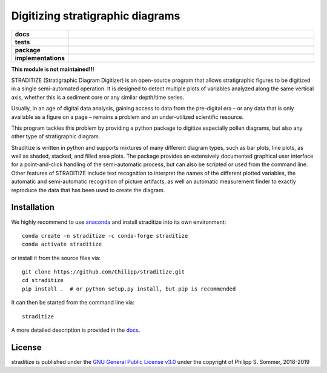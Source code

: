 =================================
Digitizing stratigraphic diagrams
=================================

.. image:: http://unmaintained.tech/badge.svg
    :target: http://unmaintained.tech/
    :alt: No Maintenance Intended

.. start-badges

.. list-table::
    :stub-columns: 1
    :widths: 10 90

    * - docs
      - |docs|
    * - tests
      - |travis| |appveyor| |codecov|
    * - package
      - |version| |conda| |joss| |github|
    * - implementations
      - |supported-versions| |supported-implementations|

.. |docs| image:: http://readthedocs.org/projects/straditize/badge/?version=latest
    :alt: Documentation Status
    :target: http://straditize.readthedocs.io/en/latest/?badge=latest

.. |travis| image:: https://travis-ci.org/Chilipp/straditize.svg?branch=master
    :alt: Travis
    :target: https://travis-ci.org/Chilipp/straditize

.. |appveyor| image:: https://ci.appveyor.com/api/projects/status/c1c8pqvh8h8rolxw?svg=true
    :alt: AppVeyor
    :target: https://ci.appveyor.com/project/Chilipp/straditize/branch/master

.. |codecov| image:: https://codecov.io/gh/Chilipp/straditize/branch/master/graph/badge.svg
    :alt: Coverage
    :target: https://codecov.io/gh/Chilipp/straditize

.. |version| image:: https://img.shields.io/pypi/v/straditize.svg?style=flat
    :alt: PyPI Package latest release
    :target: https://pypi.python.org/pypi/straditize

.. |conda| image:: https://anaconda.org/conda-forge/straditize/badges/version.svg
    :alt: conda
    :target: https://anaconda.org/conda-forge/straditize

.. |supported-versions| image:: https://img.shields.io/pypi/pyversions/straditize.svg?style=flat
    :alt: Supported versions
    :target: https://pypi.python.org/pypi/straditize

.. |supported-implementations| image:: https://img.shields.io/pypi/implementation/straditize.svg?style=flat
    :alt: Supported implementations
    :target: https://pypi.python.org/pypi/straditize

.. |joss| image:: http://joss.theoj.org/papers/10.21105/joss.01216/status.svg
    :alt: Journal of Open Source Software
    :target: https://doi.org/10.21105/joss.01216

.. |github| image:: https://img.shields.io/github/release/Chilipp/straditize.svg
    :target: https://github.com/Chilipp/straditize/releases/latest
    :alt: Latest github release

.. end-badges

**This module is not maintained!!!**

STRADITIZE (Stratigraphic Diagram Digitizer) is an open-source program that
allows stratigraphic figures to be digitized in a single semi-automated
operation. It is designed to detect multiple plots of variables analyzed along
the same vertical axis, whether this is a sediment core or any similar
depth/time series.

Usually, in an age of digital data analysis, gaining access to data from the
pre-digital era – or any data that is only available as a figure on a page –
remains a problem and an under-utilized scientific resource.

This program tackles this problem by providing a python package to digitize
especially pollen diagrams, but also any other type of stratigraphic diagram.

Straditize is written in python and supports mixtures of many different diagram
types, such as bar plots, line plots, as well as shaded, stacked, and filled
area plots. The package provides an extensively documented graphical user
interface for a point-and-click handling of the semi-automatic process, but can
also be scripted or used from the command line. Other features of STRADITIZE
include text recognition to interpret the names of the different plotted
variables, the automatic and semi-automatic recognition of picture artifacts,
as well an automatic measurement finder to exactly reproduce the data that has
been used to create the diagram.

Installation
------------
We highly recommend to use anaconda_ and install straditize into its own
environment::

    conda create -n straditize -c conda-forge straditize
    conda activate straditize

or install it from the source files via::

    git clone https://github.com/Chilipp/straditize.git
    cd straditize
    pip install .  # or python setup.py install, but pip is recommended

It can then be started from the command line via::

    straditize

A more detailed description is provided in the docs_.

.. _anaconda: https://conda.io/en/latest/miniconda.html
.. _docs: https://straditize.readthedocs.io/en/latest/installing.html

License
-------
straditize is published under the
`GNU General Public License v3.0 <https://www.gnu.org/licenses/>`__
under the copyright of Philipp S. Sommer, 2018-2019

